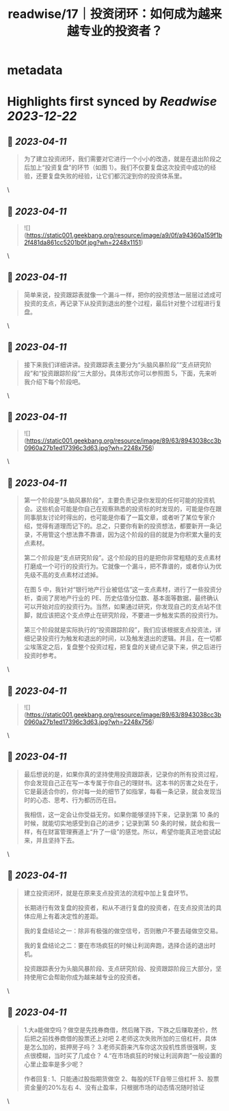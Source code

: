 :PROPERTIES:
:title: readwise/17｜投资闭环：如何成为越来越专业的投资者？
:END:


* metadata
:PROPERTIES:
:author: [[geekbang.org]]
:full-title: "17｜投资闭环：如何成为越来越专业的投资者？"
:category: [[articles]]
:url: https://time.geekbang.org/column/article/408993
:tags:[[gt/程序员的个人财富课]],
:image-url: https://static001.geekbang.org/resource/image/af/15/af4f636a1bc511c4c71bf93520e08915.jpg
:END:

* Highlights first synced by [[Readwise]] [[2023-12-22]]
** 📌 [[2023-04-11]]
#+BEGIN_QUOTE
为了建立投资闭环，我们需要对它进行一个小小的改造，就是在退出阶段之后加上“投资复盘”的环节（如图 1）。我们不仅要复盘这次投资中成功的经验，还要复盘失败的经验，让它们都沉淀到你的投资体系里。 
#+END_QUOTE\
** 📌 [[2023-04-11]]
#+BEGIN_QUOTE
![](https://static001.geekbang.org/resource/image/a9/0f/a94360a159f1b2f481da861cc5201b0f.jpg?wh=2248x1151) 
#+END_QUOTE\
** 📌 [[2023-04-11]]
#+BEGIN_QUOTE
简单来说，投资跟踪表就像一个漏斗一样，把你的投资想法一层层过滤成可投资的支点，再记录下从投资到退出的整个过程，最后针对整个过程进行复盘。 
#+END_QUOTE\
** 📌 [[2023-04-11]]
#+BEGIN_QUOTE
接下来我们详细讲讲。投资跟踪表主要分为“头脑风暴阶段”“支点研究阶段”和“投资跟踪阶段”三大部分。具体形式你可以参照图 5，下面，先来听我介绍下每个阶段吧。 
#+END_QUOTE\
** 📌 [[2023-04-11]]
#+BEGIN_QUOTE
![](https://static001.geekbang.org/resource/image/89/63/8943038cc3b0960a27b1ed17396c3d63.jpg?wh=2248x756) 
#+END_QUOTE\
** 📌 [[2023-04-11]]
#+BEGIN_QUOTE
第一个阶段是“头脑风暴阶段”，主要负责记录你发现的任何可能的投资机会。这些机会可能是你自己在观察熟悉的投资标的时发现的，可能是你在跟同事朋友讨论时得出的，也可能是你看了一篇文章，或者听了某位专家介绍，觉得有道理而记下的。总之，只要你有新的投资想法，都要新开一条记录，不用管这个想法靠不靠谱，因为这个阶段的目的就是为你积累大量的支点素材。

第二个阶段是“支点研究阶段”。这个阶段的目的是把你非常粗糙的支点素材打磨成一个可行的投资行为。它就像一个漏斗，把不靠谱的，或者你认为优先级不高的支点素材过滤掉。

在图 5 中，我针对“银行地产行业被低估”这一支点素材，进行了一些投资分析，查阅了房地产行业的 PE、历史估值分位数、基本面等数据，最终确认可以开始对应的投资行为。当然，如果通过研究，你发现自己的支点站不住脚，就应该把这个支点停止在研究阶段，不要进一步触发实质的投资行为。

第三个阶段就是实际执行的“投资跟踪阶段”，我们应该根据支点投资法，详细记录投资行为触发和退出的时间，以及触发退出的逻辑。并且，在一切都尘埃落定之后，复盘整个投资过程，把复盘的关键点记录下来，供之后进行投资时参考。 
#+END_QUOTE\
** 📌 [[2023-04-11]]
#+BEGIN_QUOTE
![](https://static001.geekbang.org/resource/image/89/63/8943038cc3b0960a27b1ed17396c3d63.jpg?wh=2248x756) 
#+END_QUOTE\
** 📌 [[2023-04-11]]
#+BEGIN_QUOTE
最后想说的是，如果你真的坚持使用投资跟踪表，记录你的所有投资过程，你会发现自己正在写一本专属于你自己的理财书。这本书的厉害之处在于，它是最适合你的，你对每一处的细节了如指掌，每看一条记录，就会发现当时的心态、思考、行为都历历在目。

我相信，这一定会让你受益无穷。如果你能够坚持下来，记录到第 10 条的时候，就能切实地感受到自己的进步；记录到第 50 条的时候，就会和我一样，有在财富管理赛道上“升了一级”的感觉。所以，希望你能真正地尝试起来，并且坚持下去。 
#+END_QUOTE\
** 📌 [[2023-04-11]]
#+BEGIN_QUOTE
建立投资闭环，就是在原来支点投资法的流程中加上复盘环节。

长期进行有效复盘的投资者，和从不进行复盘的投资者，在支点投资法的具体应用上有着决定性的差距。

我的复盘结论之一：除非有极强的做空信号，否则散户不要去碰做空交易。

我的复盘结论之二：要在市场疯狂的时候让利润奔跑，选择合适的退出时机。

投资跟踪表分为头脑风暴阶段、支点研究阶段、投资跟踪阶段三大部分，坚持使用它会帮助你成为越来越专业的投资者。 
#+END_QUOTE\
** 📌 [[2023-04-11]]
#+BEGIN_QUOTE
1.大a能做空吗？做空是先找券商借，然后赌下跌，下跌之后赚取差价，然后把之前找券商借的股票还上对吧 2.老师这次失败所加的三倍杠杆，具体是怎么加的，抵押房子吗？ 3.老师买蔚来汽车你这次投机性质很强啊，支点很模糊，当时买了几成仓？ 4.“在市场疯狂的时候让利润奔跑”一般设置的心里止盈率是多少呢？

作者回复: 1、只能通过股指期货做空 2、每股的ETF自带三倍杠杆 3、股票资金量的20%左右 4、没有止盈率，只根据市场的动态情况随时验证 
#+END_QUOTE\